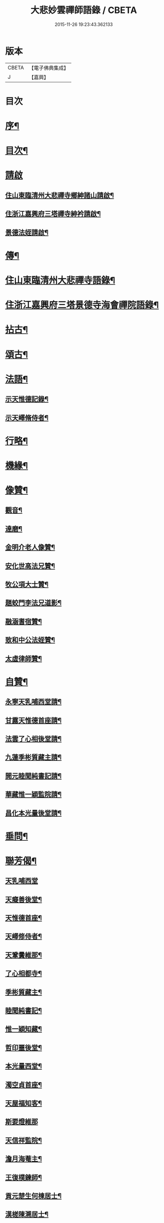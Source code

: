 #+TITLE: 大悲妙雲禪師語錄 / CBETA
#+DATE: 2015-11-26 19:23:43.362133
* 版本
 |     CBETA|【電子佛典集成】|
 |         J|【嘉興】    |

* 目次
* [[file:KR6q0535_001.txt::001-0439a2][序¶]]
* [[file:KR6q0535_001.txt::0439c14][目次¶]]
* [[file:KR6q0535_001.txt::0440a11][請啟]]
** [[file:KR6q0535_001.txt::0440a12][住山東臨清州大悲禪寺鄉紳諸山請啟¶]]
** [[file:KR6q0535_001.txt::0440b22][住浙江嘉興府三塔禪寺紳衿請啟¶]]
** [[file:KR6q0535_001.txt::0441a2][景德法姪請啟¶]]
* [[file:KR6q0535_001.txt::0441b2][傳¶]]
* [[file:KR6q0535_001.txt::0442b4][住山東臨清州大悲禪寺語錄¶]]
* [[file:KR6q0535_002.txt::002-0446a4][住浙江嘉興府三塔景德寺海會禪院語錄¶]]
* [[file:KR6q0535_003.txt::003-0451a4][拈古¶]]
* [[file:KR6q0535_004.txt::004-0459c4][頌古¶]]
* [[file:KR6q0535_004.txt::0464c12][法語¶]]
** [[file:KR6q0535_004.txt::0464c13][示天惟德記錄¶]]
** [[file:KR6q0535_004.txt::0464c20][示天嶧脩侍者¶]]
* [[file:KR6q0535_004.txt::0465a2][行略¶]]
* [[file:KR6q0535_005.txt::005-0466c4][機緣¶]]
* [[file:KR6q0535_005.txt::0469a25][像贊¶]]
** [[file:KR6q0535_005.txt::0469a26][觀音¶]]
** [[file:KR6q0535_005.txt::0469a29][達磨¶]]
** [[file:KR6q0535_005.txt::0469b2][金明介老人像贊¶]]
** [[file:KR6q0535_005.txt::0469b10][安化世高法兄贊¶]]
** [[file:KR6q0535_005.txt::0469b15][牧公項大士贊¶]]
** [[file:KR6q0535_005.txt::0469b20][題蛟門李法兄道影¶]]
** [[file:KR6q0535_005.txt::0469b23][融涵耆宿贊¶]]
** [[file:KR6q0535_005.txt::0469b29][致和中公法姪贊¶]]
** [[file:KR6q0535_005.txt::0469c5][太虛律師贊¶]]
* [[file:KR6q0535_005.txt::0469c10][自贊¶]]
** [[file:KR6q0535_005.txt::0469c11][永寧天乳哺西堂請¶]]
** [[file:KR6q0535_005.txt::0469c15][甘露天惟德首座請¶]]
** [[file:KR6q0535_005.txt::0469c20][法雲了心相後堂請¶]]
** [[file:KR6q0535_005.txt::0469c27][九蓮季彬質藏主請¶]]
** [[file:KR6q0535_005.txt::0470a4][開元睦聞純書記請¶]]
** [[file:KR6q0535_005.txt::0470a9][華藏惟一穎監院請¶]]
** [[file:KR6q0535_005.txt::0470a15][昌化本光量後堂請¶]]
* [[file:KR6q0535_005.txt::0470a21][垂問¶]]
* [[file:KR6q0535_005.txt::0470a30][聯芳偈¶]]
** [[file:KR6q0535_005.txt::0470a30][天乳哺西堂]]
** [[file:KR6q0535_005.txt::0470b3][天癡善後堂¶]]
** [[file:KR6q0535_005.txt::0470b6][天惟德首座¶]]
** [[file:KR6q0535_005.txt::0470b8][天嶧修侍者¶]]
** [[file:KR6q0535_005.txt::0470b11][天鞏黌維那¶]]
** [[file:KR6q0535_005.txt::0470b13][了心相都寺¶]]
** [[file:KR6q0535_005.txt::0470b15][季彬質藏主¶]]
** [[file:KR6q0535_005.txt::0470b17][睦聞純書記¶]]
** [[file:KR6q0535_005.txt::0470b20][惟一穎知藏¶]]
** [[file:KR6q0535_005.txt::0470b22][哲印噩後堂¶]]
** [[file:KR6q0535_005.txt::0470b24][本光量西堂¶]]
** [[file:KR6q0535_005.txt::0470b26][濁空貞首座¶]]
** [[file:KR6q0535_005.txt::0470b29][天屋福知客¶]]
** [[file:KR6q0535_005.txt::0470b30][斯要燈維那]]
** [[file:KR6q0535_005.txt::0470c3][天信祥監院¶]]
** [[file:KR6q0535_005.txt::0470c5][澹月海菴主¶]]
** [[file:KR6q0535_005.txt::0470c7][王復樸鍊師¶]]
** [[file:KR6q0535_005.txt::0470c10][貢元楚生何棟居士¶]]
** [[file:KR6q0535_005.txt::0470c13][漢槎陳溯居士¶]]
** [[file:KR6q0535_005.txt::0470c16][文學胡元一¶]]
* [[file:KR6q0535_006.txt::006-0471a4][詩偈¶]]
** [[file:KR6q0535_006.txt::006-0471a5][臨清懷古¶]]
** [[file:KR6q0535_006.txt::006-0471a10][大悲寺看月¶]]
** [[file:KR6q0535_006.txt::006-0471a16][渡錢塘¶]]
** [[file:KR6q0535_006.txt::006-0471a19][泛若耶溪¶]]
** [[file:KR6q0535_006.txt::006-0471a22][留溟高禪師夜話¶]]
** [[file:KR6q0535_006.txt::006-0471a25][聖感晤霽崙禪師¶]]
** [[file:KR6q0535_006.txt::006-0471a28][送友¶]]
** [[file:KR6q0535_006.txt::0471b2][孤山懷古¶]]
** [[file:KR6q0535_006.txt::0471b6][訪盛鶴江¶]]
** [[file:KR6q0535_006.txt::0471b10][贈融涵耆宿¶]]
** [[file:KR6q0535_006.txt::0471b14][金明寺和古燈法兄韻¶]]
** [[file:KR6q0535_006.txt::0471b18][過靜海武安宮晤諸友話舊¶]]
** [[file:KR6q0535_006.txt::0471b22][喜東巖法兄繼席金明¶]]
** [[file:KR6q0535_006.txt::0471b26][野泊¶]]
** [[file:KR6q0535_006.txt::0471b28][題畫¶]]
** [[file:KR6q0535_006.txt::0471b30][文可索詩有答]]
** [[file:KR6q0535_006.txt::0471c4][景德早起¶]]
** [[file:KR6q0535_006.txt::0471c7][和宋天封佛慈禪師蜜蜂頌¶]]
** [[file:KR6q0535_006.txt::0471c20][題金明一擊軒用李(正長)民壁間韻¶]]
** [[file:KR6q0535_006.txt::0471c29][祝金明本師介老人六秩¶]]
** [[file:KR6q0535_006.txt::0472a2][和牧公法兄盆蕙韻¶]]
** [[file:KR6q0535_006.txt::0472a9][壽安化世高法兄六袟¶]]
** [[file:KR6q0535_006.txt::0472a13][金明千佛閣上新梯和本師韻¶]]
** [[file:KR6q0535_006.txt::0472a17][喜東巖法兄繼主金明¶]]
** [[file:KR6q0535_006.txt::0472a21][贈先福別傳法兄¶]]
** [[file:KR6q0535_006.txt::0472a25][寄祝麻城永慶全豁法兄六秩¶]]
** [[file:KR6q0535_006.txt::0472a29][寄祝友可鐵容法兄七袟¶]]
** [[file:KR6q0535_006.txt::0472b3][送逾祖法兄住北京開化¶]]
** [[file:KR6q0535_006.txt::0472b7][贈道安禪師住大寧¶]]
** [[file:KR6q0535_006.txt::0472b11][閱石源法姪滴乳集¶]]
** [[file:KR6q0535_006.txt::0472b15][寄贈晦岳法姪住金明¶]]
** [[file:KR6q0535_006.txt::0472b19][贈諾巖法姪住三塔¶]]
** [[file:KR6q0535_006.txt::0472b23][贈五葉圓音法姪繼席大悲¶]]
** [[file:KR6q0535_006.txt::0472b27][輓普度太虛律主¶]]
** [[file:KR6q0535_006.txt::0472b30][寄贈佛定禪師住白雲]]
** [[file:KR6q0535_006.txt::0472c5][壽量空法主七秩¶]]
** [[file:KR6q0535_006.txt::0472c9][輓圓通徹微禪師¶]]
** [[file:KR6q0535_006.txt::0472c13][閱空諸羅大士華嚴鈔纂及合論口占¶]]
** [[file:KR6q0535_006.txt::0472c17][酬別駕項牧公大士過訪¶]]
** [[file:KR6q0535_006.txt::0472c21][贈調實陸居士¶]]
** [[file:KR6q0535_006.txt::0472c25][寄懷峽石道耕田居士¶]]
** [[file:KR6q0535_006.txt::0472c29][輓廣文子先羅法兄¶]]
** [[file:KR6q0535_006.txt::0473a3][贈中書林文伯護法¶]]
** [[file:KR6q0535_006.txt::0473a7][范蠡湖¶]]
** [[file:KR6q0535_006.txt::0473a11][贈姑蘇陳玉文大士¶]]
** [[file:KR6q0535_006.txt::0473a15][贈廬陵聶晉人居士¶]]
** [[file:KR6q0535_006.txt::0473a19][輓墨雲兄¶]]
** [[file:KR6q0535_006.txt::0473a23][開基自適¶]]
** [[file:KR6q0535_006.txt::0473a27][有感¶]]
** [[file:KR6q0535_006.txt::0473a30][除夕自警]]
** [[file:KR6q0535_006.txt::0473b5][喜高萬仞居士至¶]]
** [[file:KR6q0535_006.txt::0473b9][欒應龍請主創護國院¶]]
** [[file:KR6q0535_006.txt::0473b13][詠天寧古槐¶]]
** [[file:KR6q0535_006.txt::0473b17][清涼雙檜¶]]
** [[file:KR6q0535_006.txt::0473b21][即事¶]]
** [[file:KR6q0535_006.txt::0473b24][酬霖蒼冀孝廉¶]]
** [[file:KR6q0535_006.txt::0473b27][弔祥風尼菴主¶]]
** [[file:KR6q0535_006.txt::0473b30][壽紫雲旭雲和尚¶]]
** [[file:KR6q0535_006.txt::0473c3][贈塘棲慧彰文玉法姪¶]]
** [[file:KR6q0535_006.txt::0473c6][贈姑蘇徐用王居士¶]]
** [[file:KR6q0535_006.txt::0473c9][贈閩海素菴余堪輿¶]]
** [[file:KR6q0535_006.txt::0473c12][天中閣遣懷¶]]
** [[file:KR6q0535_006.txt::0473c15][悼芝山林封翁¶]]
** [[file:KR6q0535_006.txt::0473c18][送舜日法姪北上¶]]
** [[file:KR6q0535_006.txt::0473c21][長洲王匏山居士築別業¶]]
** [[file:KR6q0535_006.txt::0473c24][端午和本師和尚韻¶]]
** [[file:KR6q0535_006.txt::0473c27][大悲即事¶]]
** [[file:KR6q0535_006.txt::0473c30][托缽示眾¶]]
** [[file:KR6q0535_006.txt::0474a3][送展鵬童護法任滁州¶]]
** [[file:KR6q0535_006.txt::0474a6][壽高雙泉鄉約七秩¶]]
** [[file:KR6q0535_006.txt::0474a9][示大悲六現濬孫¶]]
** [[file:KR6q0535_006.txt::0474a12][示普韻梵行二法孫北上¶]]
** [[file:KR6q0535_006.txt::0474a15][示穎謙津孫南參¶]]
** [[file:KR6q0535_006.txt::0474a18][示石龕石鏡二曾孫遊燕¶]]
** [[file:KR6q0535_006.txt::0474a21][喜萬珠禪師至¶]]
** [[file:KR6q0535_006.txt::0474a24][募衲衣¶]]
** [[file:KR6q0535_006.txt::0474a28][示潤宇律主南參請藏歸燕¶]]
** [[file:KR6q0535_006.txt::0474a30][示育菴穎慧二法孫遊徐魯]]
** [[file:KR6q0535_006.txt::0474b4][示琢菴本璨二曾孫還齊晉¶]]
* [[file:KR6q0535_006.txt::0474b22][佛事¶]]
* 卷
** [[file:KR6q0535_001.txt][大悲妙雲禪師語錄 1]]
** [[file:KR6q0535_002.txt][大悲妙雲禪師語錄 2]]
** [[file:KR6q0535_003.txt][大悲妙雲禪師語錄 3]]
** [[file:KR6q0535_004.txt][大悲妙雲禪師語錄 4]]
** [[file:KR6q0535_005.txt][大悲妙雲禪師語錄 5]]
** [[file:KR6q0535_006.txt][大悲妙雲禪師語錄 6]]
